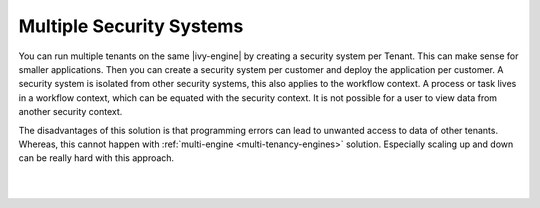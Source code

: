.. _multi-tenancy-security-systems:

Multiple Security Systems
-------------------------

You can run multiple tenants on the same |ivy-engine| by creating a security
system per Tenant. This can make sense for smaller applications. Then you can
create a security system per customer and deploy the application per customer. A
security system is isolated from other security systems, this also applies to
the workflow context. A process or task lives in a workflow context, which can
be equated with the security context. It is not possible for a user to view data
from another security context.

The disadvantages of this solution is that programming errors can lead to
unwanted access to data of other tenants. Whereas, this cannot happen with
:ref:`multi-engine <multi-tenancy-engines>` solution. Especially scaling up and
down can be really hard with this approach.

|

.. graphviz:: multiple-security-systems.dot
  :layout: neato
  :align: center

|
